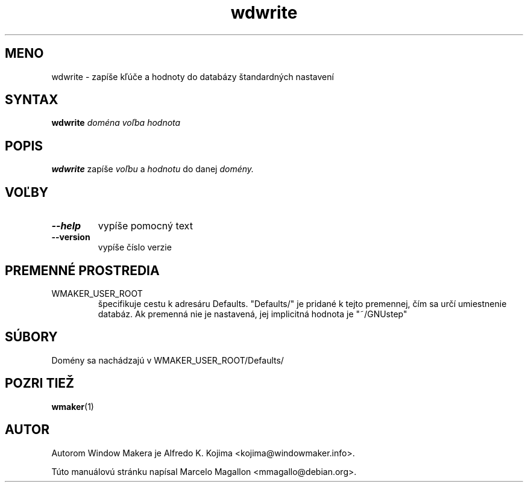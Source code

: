 .\" Hey, Emacs!  This is an -*- nroff -*- source file.
.TH wdwrite 1 "January 1999"
.SH MENO
wdwrite \- zapíše kľúče a hodnoty do databázy štandardných nastavení
.SH SYNTAX
.B wdwrite
.I doména
.I voľba
.I hodnota
.SH POPIS
.B wdwrite
zapíše
.I voľbu
a
.I hodnotu
do danej
.I domény.
.SH VOĽBY
.TP
.B \-\-help
vypíše pomocný text
.TP
.B \-\-version
vypíše číslo verzie
.SH PREMENNÉ PROSTREDIA
.IP WMAKER_USER_ROOT
špecifikuje cestu k adresáru Defaults. "Defaults/" je pridané k tejto
premennej, čím sa určí umiestnenie databáz. Ak premenná nie je nastavená,
jej implicitná hodnota je "~/GNUstep"
.SH SÚBORY
Domény sa nachádzajú v WMAKER_USER_ROOT/Defaults/
.SH POZRI TIEŽ
.BR wmaker (1)
.SH AUTOR
Autorom Window Makera je Alfredo K. Kojima <kojima@windowmaker.info>.
.PP
Túto manuálovú stránku napísal Marcelo Magallon <mmagallo@debian.org>.
